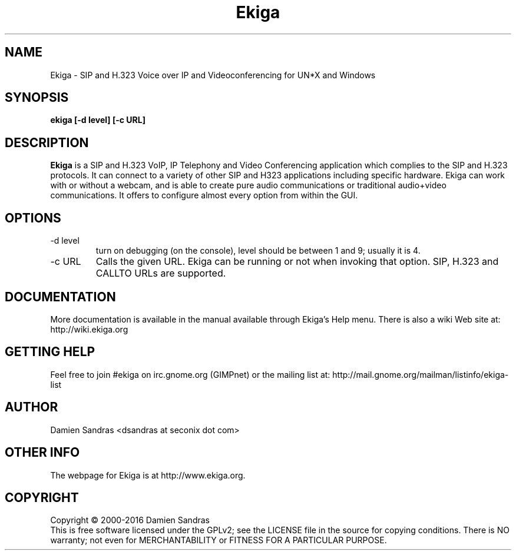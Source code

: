 .\" Process this file with
.\" groff -man -Tascii ekiga.1
.\"
.TH Ekiga 1 "February 2016" Linux "Version 5.00"
.SH NAME
Ekiga \- SIP and H.323 Voice over IP and Videoconferencing for UN*X and Windows
.SH SYNOPSIS
.B ekiga [-d level] [-c URL]
.\" .B [--disable-sound] [--enable-sound]
.\" .B [--espeaker=HOSTNAME:PORT] [--version] [--usage] [--gdk-debug=FLAGS]
.\" .B [--gdk-no-debug=FLAGS] [--display=DISPLAY] [--sync] [--no-xshm]
.\" .B [--name=NAME] [--class=CLASS] [--gxid_host=HOST] [--gxid_port=PORT]
.\" .B [--xim-preedit=STYLE] [--xim-status=STYLE] [--gtk-debug=FLAGS]
.\" .B [--gtk-no-debug=FLAGS] [--g-fatal-warnings] [--gtk-module=MODULE]
.\" .B [--disable-crash-dialog] [--sm-client-id=ID] [--sm-config-prefix=PREFIX]
.\" .B [--sm-disable]
.SH DESCRIPTION
.B Ekiga
is a SIP and H.323 VoIP, IP Telephony and Video Conferencing application which complies to the SIP and H.323 protocols.  It can connect to a variety of other SIP and H323 applications including specific hardware.  Ekiga can work with or without a webcam, and is able to create pure audio communications or traditional audio+video communications.  It offers to configure almost every option from within the GUI.
.SH OPTIONS
.IP "-d level"
turn on debugging (on the console), level should be between 1 and 9;
usually it is 4.
.IP "-c URL"
Calls the given URL.  Ekiga can be running or not when invoking that option.  SIP, H.323 and CALLTO URLs are supported.
.SH DOCUMENTATION
More documentation is available in the manual available through Ekiga's
Help menu.  There is also a wiki Web site at:
http://wiki.ekiga.org
.SH GETTING HELP
Feel free to join #ekiga on irc.gnome.org (GIMPnet) or the mailing list at:
http://mail.gnome.org/mailman/listinfo/ekiga-list
.SH AUTHOR
Damien Sandras <dsandras at seconix dot com>
.SH OTHER INFO
The webpage for Ekiga is at
http://www.ekiga.org.
.SH COPYRIGHT
Copyright \(co 2000-2016 Damien Sandras
.br
This is free software licensed under the GPLv2; see the LICENSE file in the source for copying conditions.  There is NO warranty; not even for MERCHANTABILITY or FITNESS FOR A PARTICULAR PURPOSE.
